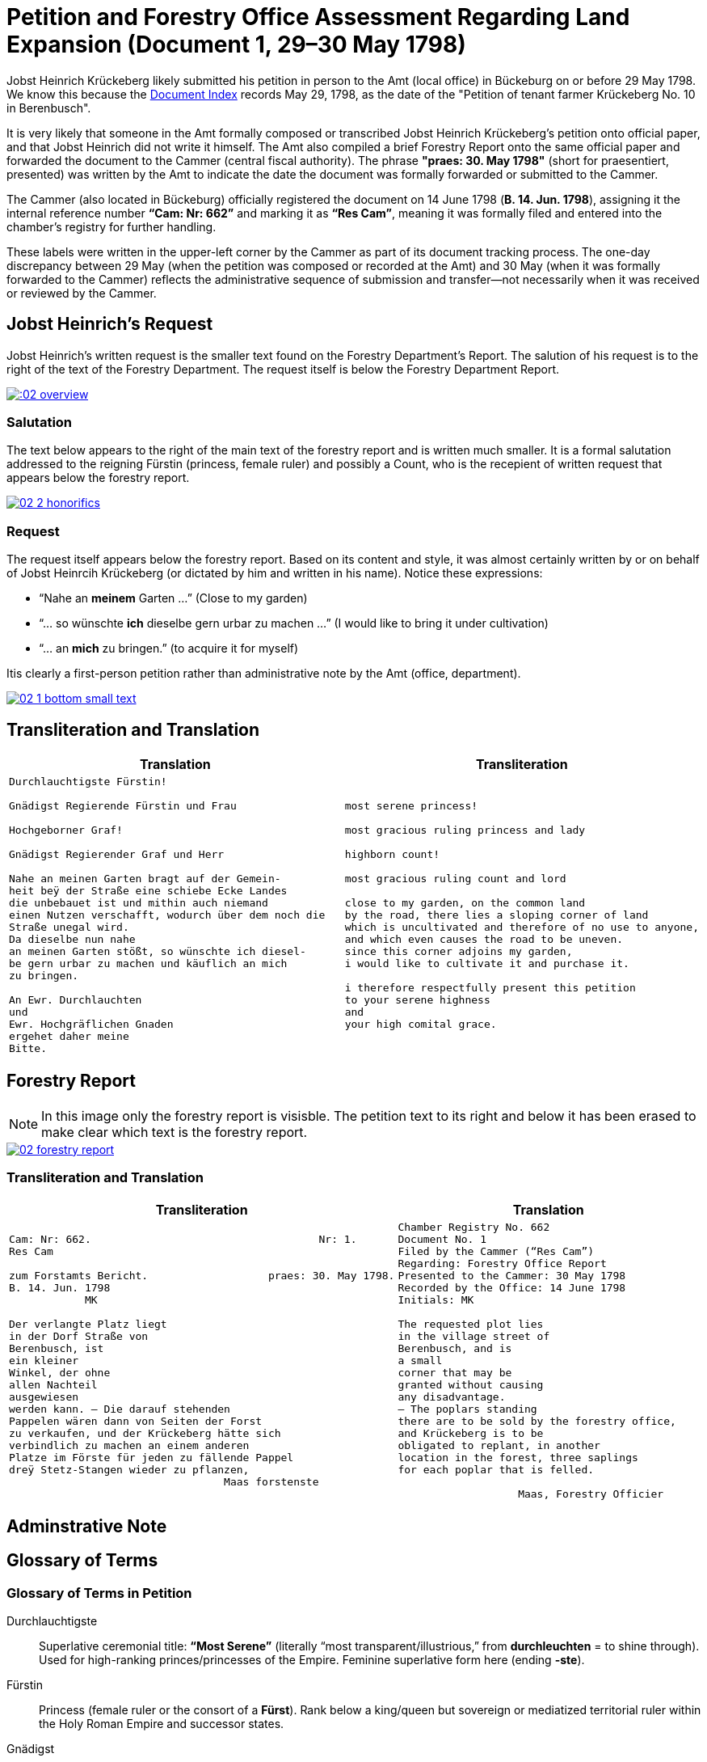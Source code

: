 = Petition and Forestry Office Assessment Regarding Land Expansion (Document 1, 29–30 May 1798) 
:page-role: wide

Jobst Heinrich Krückeberg likely submitted his petition in person to the Amt (local office) in Bückeburg on or
before 29 May 1798. We know this because the xref:image1.adoc[Document Index] records May 29, 1798, as the date of
the "Petition of tenant farmer Krückeberg No. 10 in Berenbusch".

It is very likely that someone in the Amt formally composed or transcribed Jobst Heinrich Krückeberg’s petition
onto official paper, and that Jobst Heinrich did not write it himself. The Amt also compiled a brief Forestry Report
onto the same official paper and forwarded the document to the Cammer (central fiscal authority). The phrase
*"praes: 30. May 1798"* (short for praesentiert, presented) was written by the Amt to indicate the date the
document was formally forwarded or submitted to the Cammer.

The Cammer (also located in Bückeburg) officially registered the document on 14 June 1798 (*B. 14. Jun. 1798*),
assigning it the internal reference number *“Cam: Nr: 662”* and marking it as *“Res Cam”*, meaning it was formally
filed and entered into the chamber’s registry for further handling.

These labels were written in the upper-left corner by the Cammer as part of its document tracking process.
The one-day discrepancy between 29 May (when the petition was composed or recorded at the Amt) and 30 May (when it
was formally forwarded to the Cammer) reflects the administrative sequence of submission and transfer—not
necessarily when it was received or reviewed by the Cammer.

== Jobst Heinrich's Request

Jobst Heinrich's written request is the smaller text found on the Forestry Department's Report.
The salution of his request is to the right of the text of the Forestry Department. The request itself
is below the Forestry Department Report.

image:::02-overview.png[align=left,link=self]

=== Salutation

The text below appears to the right of the main text of the forestry report
and is written much smaller. It is a formal salutation addressed to the reigning
Fürstin (princess, female ruler) and possibly a Count, who is the recepient of
written request that appears below the forestry report. 

image::02-2-honorifics.png[link=self]

=== Request

The request itself appears below the forestry report. Based on its content
and style, it was almost certainly written by or on behalf of Jobst Heinrcih Krückeberg
(or dictated by him and written in his name). Notice these expressions:

* “Nahe an *meinem* Garten …” (Close to my garden)
* “… so wünschte *ich* dieselbe gern urbar zu machen …” (I would like to bring it under cultivation)
* “… an *mich* zu bringen.” (to acquire it for myself)

Itis clearly a first-person petition rather than administrative note by the Amt (office,
department).

image::02-1-bottom-small-text.png[link=self]

== Transliteration and Translation

[cols="1a,1a"]
|===
|Translation|Transliteration

|
[verse]
____
Durchlauchtigste Fürstin!

Gnädigst Regierende Fürstin und Frau

Hochgeborner Graf!

Gnädigst Regierender Graf und Herr

Nahe an meinen Garten bragt auf der Gemein-
heit beÿ der Straße eine schiebe Ecke Landes
die unbebauet ist und mithin auch niemand
einen Nutzen verschafft, wodurch über dem noch die
Straße unegal wird.
Da dieselbe nun nahe
an meinen Garten stößt, so wünschte ich diesel-
be gern urbar zu machen und käuflich an mich
zu bringen.

An Ewr. Durchlauchten
und
Ewr. Hochgräflichen Gnaden
ergehet daher meine
Bitte.
____

|
[verse]
____
most serene princess!

most gracious ruling princess and lady

highborn count!

most gracious ruling count and lord

close to my garden, on the common land
by the road, there lies a sloping corner of land
which is uncultivated and therefore of no use to anyone,
and which even causes the road to be uneven.
since this corner adjoins my garden,
i would like to cultivate it and purchase it.

i therefore respectfully present this petition
to your serene highness
and
your high comital grace.
____
|===

== Forestry Report

NOTE: In this image only the forestry report is visisble. The petition text to its right and below it has been erased to
make clear which text is the forestry report.

image::02-forestry-report.png[link=self]

=== Transliteration and Translation 

[cols="a,a"]
|===
|Transliteration|Translation

|
[verse]
____
Cam: Nr: 662.                                    Nr: 1.
Res Cam

zum Forstamts Bericht.                   praes: 30. May 1798.
B. 14. Jun. 1798
            MK

Der verlangte Platz liegt
in der Dorf Straße von
Berenbusch, ist
ein kleiner
Winkel, der ohne
allen Nachteil
ausgewiesen
werden kann. — Die darauf stehenden
Pappelen wären dann von Seiten der Forst
zu verkaufen, und der Krückeberg hätte sich
verbindlich zu machen an einem anderen
Platze im Förste für jeden zu fällende Pappel
dreÿ Stetz-Stangen wieder zu pflanzen,
                                  Maas forstenste
____

|
[verse]
____
Chamber Registry No. 662
Document No. 1
Filed by the Cammer (“Res Cam”)
Regarding: Forestry Office Report
Presented to the Cammer: 30 May 1798
Recorded by the Office: 14 June 1798
Initials: MK

The requested plot lies
in the village street of
Berenbusch, and is
a small
corner that may be
granted without causing
any disadvantage.
— The poplars standing
there are to be sold by the forestry office,
and Krückeberg is to be
obligated to replant, in another
location in the forest, three saplings 
for each poplar that is felled.

                   Maas, Forestry Officier
____
|===

== Adminstrative Note


== Glossary of Terms

=== Glossary of Terms in Petition

Durchlauchtigste:: Superlative ceremonial title: *“Most Serene”* (literally “most transparent/illustrious,” from *durchleuchten* = to shine through). Used for high-ranking princes/princesses of the Empire. Feminine superlative form here (ending *-ste*).

Fürstin:: Princess (female ruler or the consort of a *Fürst*). Rank below a king/queen but sovereign or mediatized territorial ruler within the Holy Roman Empire and successor states.

Gnädigst:: “Most gracious.” Intensified form of *gnädig* (“gracious, merciful”). Very common in formal addresses to princes, counts, and other high nobles; functions as a deferential honorific rather than a literal comment on kindness.

Regierende / Regierender:: “Ruling,” “reigning,” i.e., exercising governmental authority (as opposed to merely titular). Spelling in period documents may vary (*Regierende*, *Regirende*); gender and case endings change with the noun (here: *Fürstin* vs *Graf*).

Frau:: Literally “woman” or “wife,” but in formal address “Lady.” In princely salutations, “und Frau” = “and Lady,” marking respect for her person and/or consort status.

Hochgeborner:: “Highborn.” A noble style traditionally used when addressing counts (*Grafen*) and certain other ranks. Masculine form shown here.

Graf:: Count. A hereditary noble rank; in many German territories an important territorial lord beneath princely rank.

Herr:: “Lord,” “Sir,” depending on context and rank. In high-noble address formulas, “und Herr” reinforces deference to the person’s seigneurial or jurisdictional authority.

Ewr. Durchlauchten:: Abbreviation of *Eurer Durchlaucht*, meaning “Your Serene Highness,” a title for princes or princesses.

Ewr. Hochgräflichen Gnaden:: “Your High Comital Grace,” an honorific address for counts or countesses.

urbar machen:: “To bring under cultivation,” referring to making unused land arable.

Schiebe Ecke::  means a wedge-shaped or sloping corner of land.

unegal:: means uneven or irregular in shape, possibly referring to the street's alignment.

=== Terms in Forestry Report

Res Cam:: Abbreviation for "Rescriptum Cammerae" (Latin), meaning “Filed by the Cammer” or “Registered by the Chamber.”
Papplen:: Variant spelling of *Pappeln* (poplars), with double "p" and "l" — not corrected in transcription.
Maas:: Likely the surname of the forestry official, signed in an ornate hand at the bottom.

